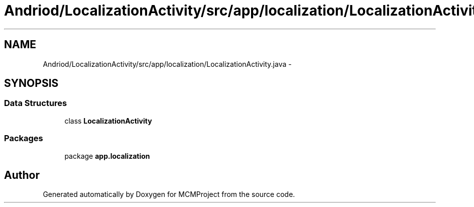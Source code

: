 .TH "Andriod/LocalizationActivity/src/app/localization/LocalizationActivity.java" 3 "Thu Feb 21 2013" "Version 01" "MCMProject" \" -*- nroff -*-
.ad l
.nh
.SH NAME
Andriod/LocalizationActivity/src/app/localization/LocalizationActivity.java \- 
.SH SYNOPSIS
.br
.PP
.SS "Data Structures"

.in +1c
.ti -1c
.RI "class \fBLocalizationActivity\fP"
.br
.in -1c
.SS "Packages"

.in +1c
.ti -1c
.RI "package \fBapp\&.localization\fP"
.br
.in -1c
.SH "Author"
.PP 
Generated automatically by Doxygen for MCMProject from the source code\&.

